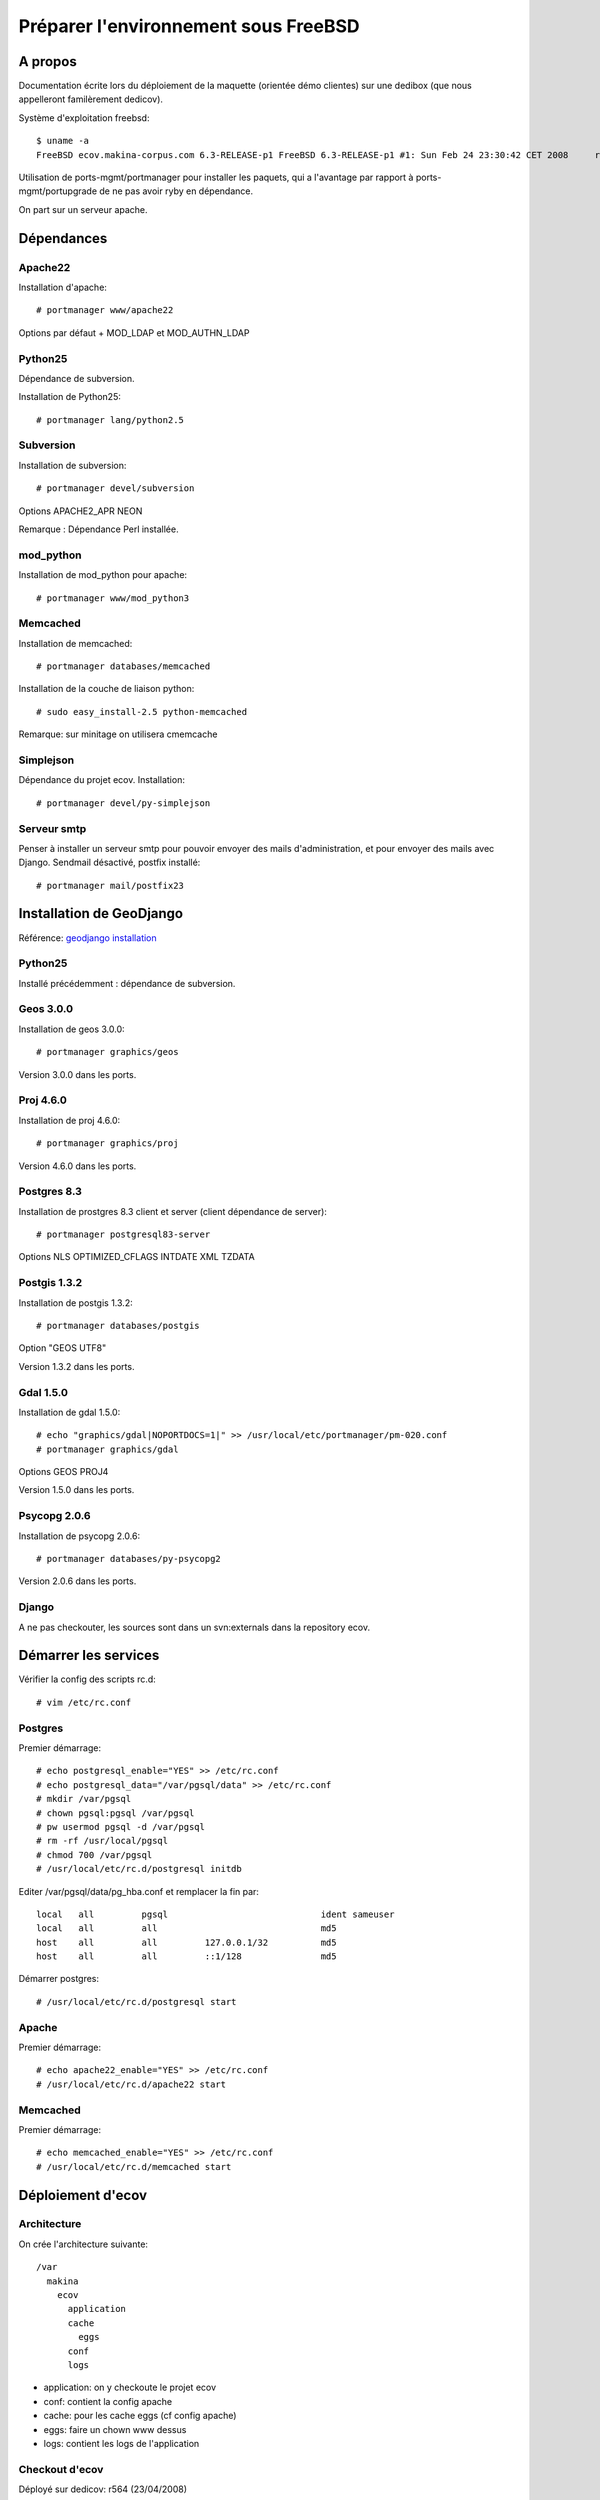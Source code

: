 =====================================
Préparer l'environnement sous FreeBSD
=====================================

A propos
========

Documentation écrite lors du déploiement de la maquette (orientée démo clientes) sur une dedibox (que nous appelleront familèrement dedicov).

Système d'exploitation freebsd:
::

    $ uname -a
    FreeBSD ecov.makina-corpus.com 6.3-RELEASE-p1 FreeBSD 6.3-RELEASE-p1 #1: Sun Feb 24 23:30:42 CET 2008     root@ecov.makina-corpus.com:/usr/obj/usr/src/sys/DEDIBOX  i386

Utilisation de ports-mgmt/portmanager pour installer les paquets, qui a l'avantage par rapport à ports-mgmt/portupgrade de ne pas avoir ryby en dépendance.

On part sur un serveur apache.

Dépendances
===========

Apache22
--------

Installation d'apache:
::

    # portmanager www/apache22

Options par défaut + MOD_LDAP et MOD_AUTHN_LDAP

Python25
--------

Dépendance de subversion.

Installation de Python25:
::

    # portmanager lang/python2.5

Subversion
----------

Installation de subversion:
::

    # portmanager devel/subversion

Options APACHE2_APR NEON

Remarque : Dépendance Perl installée.

mod_python
----------

Installation de mod_python pour apache:
::

    # portmanager www/mod_python3

Memcached
---------

Installation de memcached:
::

    # portmanager databases/memcached

Installation de la couche de liaison python:
::

    # sudo easy_install-2.5 python-memcached

Remarque: sur minitage on utilisera cmemcache

Simplejson
----------

Dépendance du projet ecov. Installation:
::

    # portmanager devel/py-simplejson

Serveur smtp
------------

Penser à installer un serveur smtp pour pouvoir envoyer des mails d'administration, et pour envoyer des mails avec Django. Sendmail désactivé, postfix installé:
::

    # portmanager mail/postfix23


Installation de GeoDjango
=========================

Référence: `geodjango installation`_

Python25
--------

Installé précédemment : dépendance de subversion.

Geos 3.0.0
----------

Installation de geos 3.0.0:
::

    # portmanager graphics/geos

Version 3.0.0 dans les ports.

Proj 4.6.0
----------

Installation de proj 4.6.0:
::

    # portmanager graphics/proj

Version 4.6.0 dans les ports.

Postgres 8.3
------------

Installation de prostgres 8.3 client et server (client dépendance de server):
::

    # portmanager postgresql83-server

Options NLS OPTIMIZED_CFLAGS INTDATE XML TZDATA

Postgis 1.3.2
-------------

Installation de postgis 1.3.2:
::

    # portmanager databases/postgis

Option "GEOS UTF8"

Version 1.3.2 dans les ports.

Gdal 1.5.0
----------

Installation de gdal 1.5.0:
::

    # echo "graphics/gdal|NOPORTDOCS=1|" >> /usr/local/etc/portmanager/pm-020.conf
    # portmanager graphics/gdal

Options GEOS PROJ4

Version 1.5.0 dans les ports.

Psycopg 2.0.6
--------------

Installation de psycopg 2.0.6:
::

    # portmanager databases/py-psycopg2

Version 2.0.6 dans les ports.

Django
------

A ne pas checkouter, les sources sont dans un svn:externals dans la repository ecov.

Démarrer les services
=====================

Vérifier la config des scripts rc.d:
::

    # vim /etc/rc.conf

Postgres
--------

Premier démarrage:
::

    # echo postgresql_enable="YES" >> /etc/rc.conf
    # echo postgresql_data="/var/pgsql/data" >> /etc/rc.conf
    # mkdir /var/pgsql
    # chown pgsql:pgsql /var/pgsql
    # pw usermod pgsql -d /var/pgsql
    # rm -rf /usr/local/pgsql
    # chmod 700 /var/pgsql
    # /usr/local/etc/rc.d/postgresql initdb

Editer /var/pgsql/data/pg_hba.conf et remplacer la fin par:
::

    local   all         pgsql                             ident sameuser
    local   all         all                               md5
    host    all         all         127.0.0.1/32          md5
    host    all         all         ::1/128               md5


Démarrer postgres:
::

    # /usr/local/etc/rc.d/postgresql start

Apache
------

Premier démarrage:
::

    # echo apache22_enable="YES" >> /etc/rc.conf
    # /usr/local/etc/rc.d/apache22 start

Memcached
---------

Premier démarrage:
::

    # echo memcached_enable="YES" >> /etc/rc.conf
    # /usr/local/etc/rc.d/memcached start

Déploiement d'ecov
==================

Architecture
------------

On crée l'architecture suivante:
::

    /var
      makina
        ecov
          application
          cache
            eggs
          conf
          logs

+ application: on y checkoute le projet ecov
+ conf: contient la config apache
+ cache: pour les cache eggs (cf config apache)
+ eggs: faire un chown www dessus
+ logs: contient les logs de l'application

Checkout d'ecov
---------------

Déployé sur dedicov: r564 (23/04/2008)

Penser à éditer son $HOME/.subversion/config pour désactiver l'enregistrement
de son mot de passe LDAP lors d'un svn checkout ou update:
::

    store-passwords = no
    store-auth-creds = no

Checkout d'ecov:
::

    # cd /var/makina/ecov
    # svn co -r<rev> https://subversion.makina-corpus.net/bisonvert/trunk application

Django est en svn:externals dans le dossier /var/makina/ecov/application/lib/django.

Tester gdal
-----------

::

    $ python
    Python 2.5.2 (r252:60911, Feb 25 2008, 00:00:36) 
    [GCC 3.4.6 [FreeBSD] 20060305] on freebsd6
    Type "help", "copyright", "credits" or "license" for more information.
    >>> from django.contrib.gis.gdal import HAS_GDAL
    >>> print HAS_GDAL # Will be False if GDAL libraries are not found
    True
    >>> from django.contrib.gis.tests import test_gdal
    >>> test_gdal.run()
    .......................
    BEGIN - expecting IllegalArgumentException; safe to ignore.
    ERROR 1: IllegalArgumentException: points must form a closed linestring
    END - expecting IllegalArgumentException; safe to ignore.
    ......................
    ----------------------------------------------------------------------
    Ran 45 tests in 0.434s
    OK

Tester geos
-----------

::

    $ python
    Python 2.5.2 (r252:60911, Feb 25 2008, 00:00:36) 
    [GCC 3.4.6 [FreeBSD] 20060305] on freebsd6
    Type "help", "copyright", "credits" or "license" for more information.
    >>> from django.contrib.gis.tests import test_geos
    >>> test_geos.run()
    Testing WKT output. ... ok
    Testing HEX output. ... ok
    Testing KML output. ... ok
    Testing the Error handlers. ... 
    BEGIN - expecting GEOS_ERROR; safe to ignore.
    GEOS_ERROR: ParseException: Expected number but encountered ','
    GEOS_ERROR: ParseException: Unknown WKB type 255
    END - expecting GEOS_ERROR; safe to ignore.
    GEOS_ERROR: ParseException: Unexpected EOF parsing WKB
    ok
    Testing WKB output. ... ok
    Testing creation from HEX. ... ok
    Testing creation from WKB. ... ok
    Testing EWKT. ... ok
    Testing GeoJSON input/output (via GDAL). ... ok
    Testing equivalence with WKT. ... ok
    Testing Point objects. ... ok
    Testing MultiPoint objects. ... ok
    Testing LineString objects. ... ok
    Testing MultiLineString objects. ... ok
    Testing LinearRing objects. ... ok
    Testing Polygon objects. ... ok
    Testing MultiPolygon objects. ... 
    BEGIN - expecting GEOS_NOTICE; safe to ignore.
    GEOS_NOTICE: Duplicate Rings at or near point 60 300
    END - expecting GEOS_NOTICE; safe to ignore.
    ok
    Testing Geometry __del__() on rings and polygons. ... ok
    Testing Coordinate Sequence objects. ... ok
    Testing relate() and relate_pattern(). ... ok
    Testing intersects() and intersection(). ... ok
    Testing union(). ... ok
    Testing difference(). ... ok
    Testing sym_difference(). ... ok
    Testing buffer(). ... ok
    Testing the SRID property and keyword. ... ok
    Testing the mutability of Polygons and Geometry Collections. ... ok
    Testing three-dimensional geometries. ... ok
    Testing the distance() function. ... ok
    Testing the length property. ... ok
    Testing empty geometries and collections. ... ok
    Testing `ogr` and `srs` properties. ... ok
    Testing use with the Python `copy` module. ... ok
    Testing `transform` method. ... ok
    Testing `extent` method. ... ok
    ----------------------------------------------------------------------
    Ran 35 tests in 0.670s
    OK


Config du serveur web
======================

Config apache
-------------

Config apache dans le fichier /var/makina/ecov/conf/apache22.conf: voir les
fichiers https://subversion.makina-corpus.net/bisonvert/conf/apache22.conf.dedibox et https://subversion.makina-corpus.net/bisonvert/conf/apache22-dev.conf.dedibox

A noter: auth LDAP + htpasswd

Lien symbolique vers ce fichier dans /usr/local/etc/apache22/Includes/

Dans le fichier /usr/local/etc/apache22/httdp.conf, on rajoute pour l'auth LDAP:
::

    <IfModule ldap_module>
    LDAPSharedCacheSize 200000
    LDAPCacheEntries 1024
    LDAPCacheTTL 600
    LDAPOpCacheEntries 1024
    LDAPOpCacheTTL 600
    </IfModule>

Ajouter un accès htpassword
---------------------------

Les mots de passe sont stockés dans /var/makina/ecov/conf/htpassword.

Pour ajouter un accès, faire:
::

    # cd /var/makina/ecov/conf
    # htpasswd htpasswd <username>
    New password:
    Re-type new password:
    Adding password for user <username>


.. _`geodjango installation`: http://code.djangoproject.com/wiki/GeoDjangoInstall#GeoDjangoInstallation
